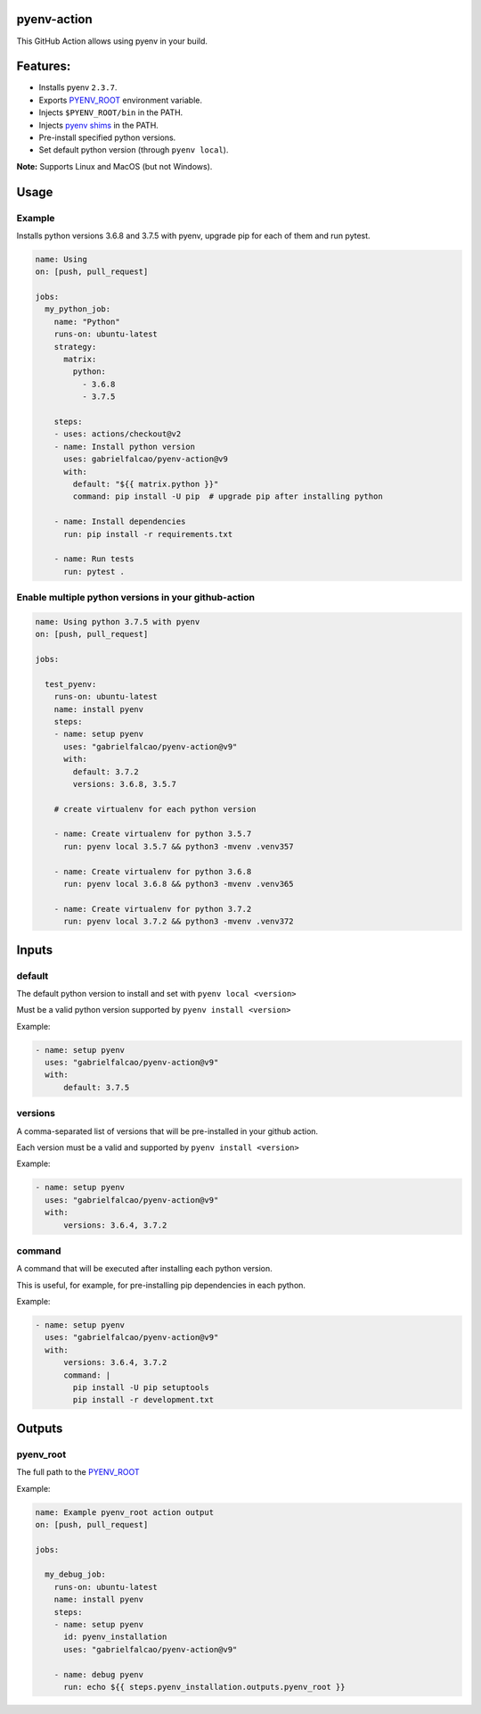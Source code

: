 pyenv-action
============

.. image:: https://github.com/gabrielfalcao/pyenv-action/workflows/Continuous%20Integration/badge.svg
   :target: https://github.com/gabrielfalcao/pyenv-action/actions

.. image:: https://img.shields.io/github/license/gabrielfalcao/pyenv-action?label=License
   :target: https://github.com/gabrielfalcao/pyenv-action/blob/master/LICENSE

.. image:: https://img.shields.io/github/v/tag/gabrielfalcao/pyenv-action?label=Latest%20Release
   :target: https://github.com/gabrielfalcao/pyenv-action/releases

This GitHub Action allows using pyenv in your build.

Features:
=========

- Installs pyenv ``2.3.7``.
- Exports `PYENV_ROOT <https://github.com/pyenv/pyenv#environment-variables>`_ environment variable.
- Injects ``$PYENV_ROOT/bin`` in the PATH.
- Injects `pyenv shims <https://github.com/pyenv/pyenv#understanding-shims>`_ in the PATH.
- Pre-install specified python versions.
- Set default python version (through ``pyenv local``).


**Note:** Supports Linux and MacOS (but not Windows).


Usage
=====


Example
-------

Installs python versions 3.6.8 and 3.7.5 with pyenv, upgrade pip for
each of them and run pytest.



.. code:: yaml

   name: Using
   on: [push, pull_request]

   jobs:
     my_python_job:
       name: "Python"
       runs-on: ubuntu-latest
       strategy:
         matrix:
           python:
             - 3.6.8
             - 3.7.5

       steps:
       - uses: actions/checkout@v2
       - name: Install python version
         uses: gabrielfalcao/pyenv-action@v9
         with:
           default: "${{ matrix.python }}"
           command: pip install -U pip  # upgrade pip after installing python

       - name: Install dependencies
         run: pip install -r requirements.txt

       - name: Run tests
         run: pytest .

Enable multiple python versions in your github-action
-----------------------------------------------------

.. code:: yaml

   name: Using python 3.7.5 with pyenv
   on: [push, pull_request]

   jobs:

     test_pyenv:
       runs-on: ubuntu-latest
       name: install pyenv
       steps:
       - name: setup pyenv
         uses: "gabrielfalcao/pyenv-action@v9"
         with:
           default: 3.7.2
           versions: 3.6.8, 3.5.7

       # create virtualenv for each python version

       - name: Create virtualenv for python 3.5.7
         run: pyenv local 3.5.7 && python3 -mvenv .venv357

       - name: Create virtualenv for python 3.6.8
         run: pyenv local 3.6.8 && python3 -mvenv .venv365

       - name: Create virtualenv for python 3.7.2
         run: pyenv local 3.7.2 && python3 -mvenv .venv372



Inputs
======


**default**
-----------


The default python version to install and set with ``pyenv local <version>``

Must be a valid python version supported by ``pyenv install <version>``


Example:


.. code:: yaml

   - name: setup pyenv
     uses: "gabrielfalcao/pyenv-action@v9"
     with:
         default: 3.7.5


**versions**
------------

A comma-separated list of versions that will be pre-installed in your
github action.


Each version must be a valid and supported by ``pyenv install <version>``

Example:


.. code:: yaml

   - name: setup pyenv
     uses: "gabrielfalcao/pyenv-action@v9"
     with:
         versions: 3.6.4, 3.7.2


**command**
-----------

A command that will be executed after installing each python version.

This is useful, for example, for pre-installing pip dependencies in each python.


Example:


.. code:: yaml

   - name: setup pyenv
     uses: "gabrielfalcao/pyenv-action@v9"
     with:
         versions: 3.6.4, 3.7.2
         command: |
           pip install -U pip setuptools
           pip install -r development.txt


Outputs
=======


**pyenv_root**
--------------


The full path to the `PYENV_ROOT
<https://github.com/pyenv/pyenv#environment-variables>`_


Example:


.. code:: yaml

   name: Example pyenv_root action output
   on: [push, pull_request]

   jobs:

     my_debug_job:
       runs-on: ubuntu-latest
       name: install pyenv
       steps:
       - name: setup pyenv
         id: pyenv_installation
         uses: "gabrielfalcao/pyenv-action@v9"

       - name: debug pyenv
         run: echo ${{ steps.pyenv_installation.outputs.pyenv_root }}
